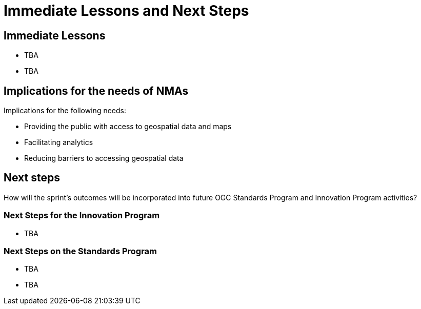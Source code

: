 = Immediate Lessons and Next Steps

== Immediate Lessons

* TBA
* TBA

== Implications for the needs of NMAs

Implications for the following needs:

* Providing the public with access to geospatial data and maps
* Facilitating analytics
* Reducing barriers to accessing geospatial data

== Next steps

How will the sprint’s outcomes will be incorporated into future OGC Standards Program and Innovation Program activities?

=== Next Steps for the Innovation Program

* TBA

=== Next Steps on the Standards Program

* TBA
* TBA
